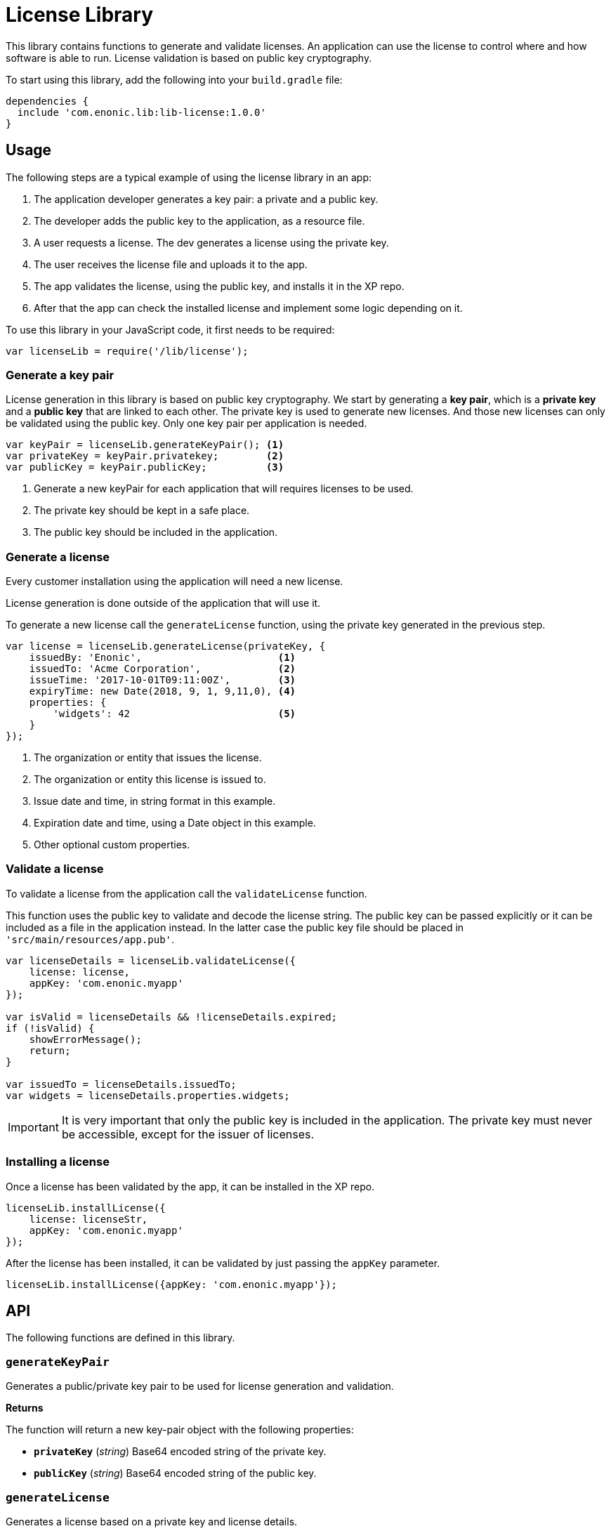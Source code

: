 = License Library

This library contains functions to generate and validate licenses. An application can use the license to control where and how software is able to run.
License validation is based on public key cryptography.

To start using this library, add the following into your `build.gradle` file:

[source,groovy]
----
dependencies {
  include 'com.enonic.lib:lib-license:1.0.0'
}
----

== Usage

The following steps are a typical example of using the license library in an app:

1. The application developer generates a key pair: a private and a public key.
2. The developer adds the public key to the application, as a resource file.
3. A user requests a license. The dev generates a license using the private key.
4. The user receives the license file and uploads it to the app.
5. The app validates the license, using the public key, and installs it in the XP repo.
6. After that the app can check the installed license and implement some logic depending on it.

To use this library in your JavaScript code, it first needs to be required:

[source,js]
----
var licenseLib = require('/lib/license');
----

=== Generate a key pair

License generation in this library is based on public key cryptography. We start by generating a *key pair*, which is a *private key* and a *public key* that are linked to each other.
The private key is used to generate new licenses. And those new licenses can only be validated using the public key.
Only one key pair per application is needed.

[source,js]
----
var keyPair = licenseLib.generateKeyPair(); <1>
var privateKey = keyPair.privatekey;        <2>
var publicKey = keyPair.publicKey;          <3>
----
<1> Generate a new keyPair for each application that will requires licenses to be used.
<2> The private key should be kept in a safe place.
<3> The public key should be included in the application.

=== Generate a license

Every customer installation using the application will need a new license.

License generation is done outside of the application that will use it.

To generate a new license call the ``generateLicense`` function, using the private key generated in the previous step.

[source,js]
----
var license = licenseLib.generateLicense(privateKey, {
    issuedBy: 'Enonic',                       <1>
    issuedTo: 'Acme Corporation',             <2>
    issueTime: '2017-10-01T09:11:00Z',        <3>
    expiryTime: new Date(2018, 9, 1, 9,11,0), <4>
    properties: {
        'widgets': 42                         <5>
    }
});
----
<1> The organization or entity that issues the license.
<2> The organization or entity this license is issued to.
<3> Issue date and time, in string format in this example.
<4> Expiration date and time, using a Date object in this example.
<5> Other optional custom properties.


=== Validate a license

To validate a license from the application call the ``validateLicense`` function.

This function uses the public key to validate and decode the license string.
The public key can be passed explicitly or it can be included as a file in the application instead.
In the latter case the public key file should be placed in ```'src/main/resources/app.pub'```.

[source,js]
----
var licenseDetails = licenseLib.validateLicense({
    license: license,
    appKey: 'com.enonic.myapp'
});

var isValid = licenseDetails && !licenseDetails.expired;
if (!isValid) {
    showErrorMessage();
    return;
}

var issuedTo = licenseDetails.issuedTo;
var widgets = licenseDetails.properties.widgets;
----

IMPORTANT: It is very important that only the public key is included in the application. The private key must never be accessible, except for the issuer of licenses.


=== Installing a license

Once a license has been validated by the app, it can be installed in the XP repo.

[source,js]
----
licenseLib.installLicense({
    license: licenseStr,
    appKey: 'com.enonic.myapp'
});
----

After the license has been installed, it can be validated by just passing the ```appKey``` parameter.

[source,js]
----
licenseLib.installLicense({appKey: 'com.enonic.myapp'});
----

== API

The following functions are defined in this library.

=== `generateKeyPair`

Generates a public/private key pair to be used for license generation and validation.

*Returns*

The function will return a new key-pair object with the following properties:

* `*privateKey*` (_string_) Base64 encoded string of the private key.
* `*publicKey*` (_string_) Base64 encoded string of the public key.

=== `generateLicense`

Generates a license based on a private key and license details.

*Parameters*

* `privateKey` (_string_) Private key string.
* `license` (_object_) Object with the license details.
** `*issuedBy*` (_string_) The entity that issued this license.
** `*issuedTo*` (_string_) The entity this license is issued to.
** `*issueTime*` (_string_ | _Date_) Time when the license was issued.
** `*expiryTime*` (_string_ | _Date_) Expiration time for the license.
** `*properties*` (_object_) Custom key-value properties. Optional

*Returns*

The function will return the license string.

=== `validateLicense`

Validates a license using the public key, and returns the license details if successful.

*Parameters*

* `options` (_object_) Object with the parameters to validate a license.
** `*license*` (_string_) Encoded license string. Optional.
** `*publicKey*` (_string_) Public key. Optional.
** `*appKey*` (_string_) Application key. Optional.

*Returns*

The function will return the license details object, or null if the license is not valid.

All the parameters are optional. When called without parameters:

* it will look for the license file in 'XP_HOME/license/<appKey>.lic'. Otherwise it will check if it is installed in the repository (see `installLicense` function).
* it will look for the publicKey as a file with path "src/main/resources/app.pub" in the current app.
* it will use the current application's key.

TIP: The ``appKey`` parameter does not necessarily need to be the same as the application key.
It is possible for a group of apps to use the same license, they just need to pass the same appKey when calling the validateLicense function.

=== `installLicense`

Validates and stores a license in the XP node repo.

*Parameters*

* `options` (_object_) Object with the parameters to install a license.
** `*license*` (_string_) Encoded license string.
** `*publicKey*` (_string_) Public key to validate the license. Optional, if not set it will look for it in the current app.
** `*appKey*` (_string_) Application key.

*Returns*

The function will return ``true`` if the license was successfully installed, ``false`` otherwise.

=== `uninstallLicense`

Removes an installed license from the XP repo.

*Parameters*

* `*appKey*` (_string_) Application key.

